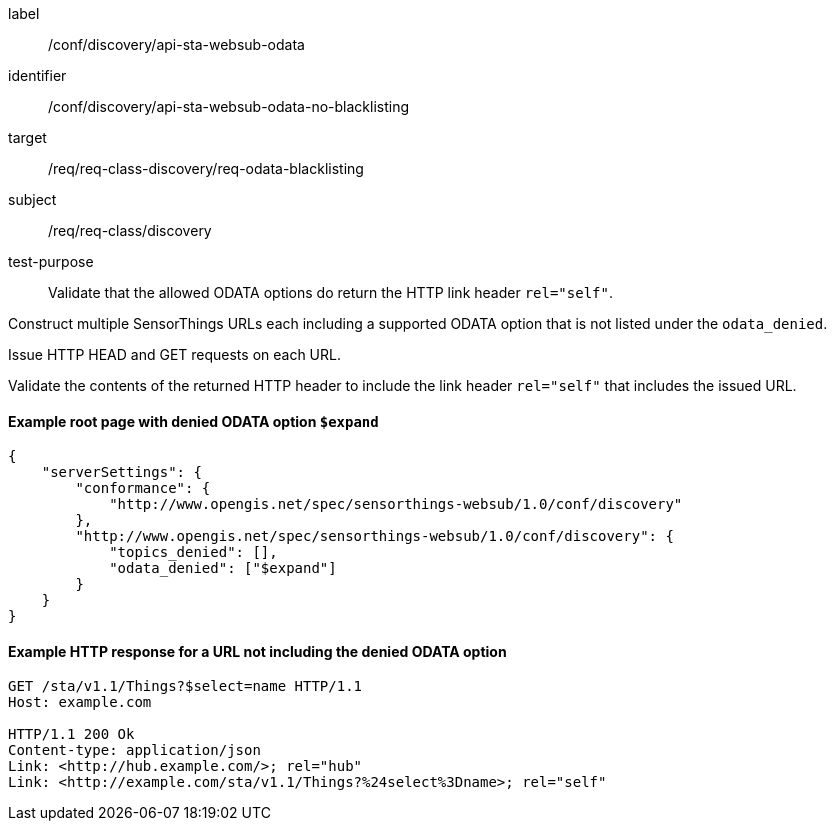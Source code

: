 [[ats_sta_websub_odata_no_blacklisting]]
[abstract_test]
====
[%metadata]
label:: /conf/discovery/api-sta-websub-odata
identifier:: /conf/discovery/api-sta-websub-odata-no-blacklisting
target:: /req/req-class-discovery/req-odata-blacklisting
subject:: /req/req-class/discovery
test-purpose:: Validate that the allowed ODATA options do return the HTTP link header `rel="self"`.

[.component,class=test method]
=====
[.component,class=step]
--
Construct multiple SensorThings URLs each including a supported ODATA option that is not listed under the `odata_denied`.
--

[.component,class=step]
--
Issue HTTP HEAD and GET requests on each URL.
--

[.component,class=step]
--
Validate the contents of the returned HTTP header to include the link header `rel="self"` that includes the issued URL.
--

=====
====

==== Example root page with denied ODATA option `$expand`

[source,json]
----
{
    "serverSettings": {
        "conformance": {
            "http://www.opengis.net/spec/sensorthings-websub/1.0/conf/discovery"
        },
        "http://www.opengis.net/spec/sensorthings-websub/1.0/conf/discovery": {
            "topics_denied": [],
            "odata_denied": ["$expand"]
        }
    }
}
----

==== Example HTTP response for a URL not including the denied ODATA option

[source,text]
----
GET /sta/v1.1/Things?$select=name HTTP/1.1
Host: example.com

HTTP/1.1 200 Ok
Content-type: application/json
Link: <http://hub.example.com/>; rel="hub"
Link: <http://example.com/sta/v1.1/Things?%24select%3Dname>; rel="self"
----